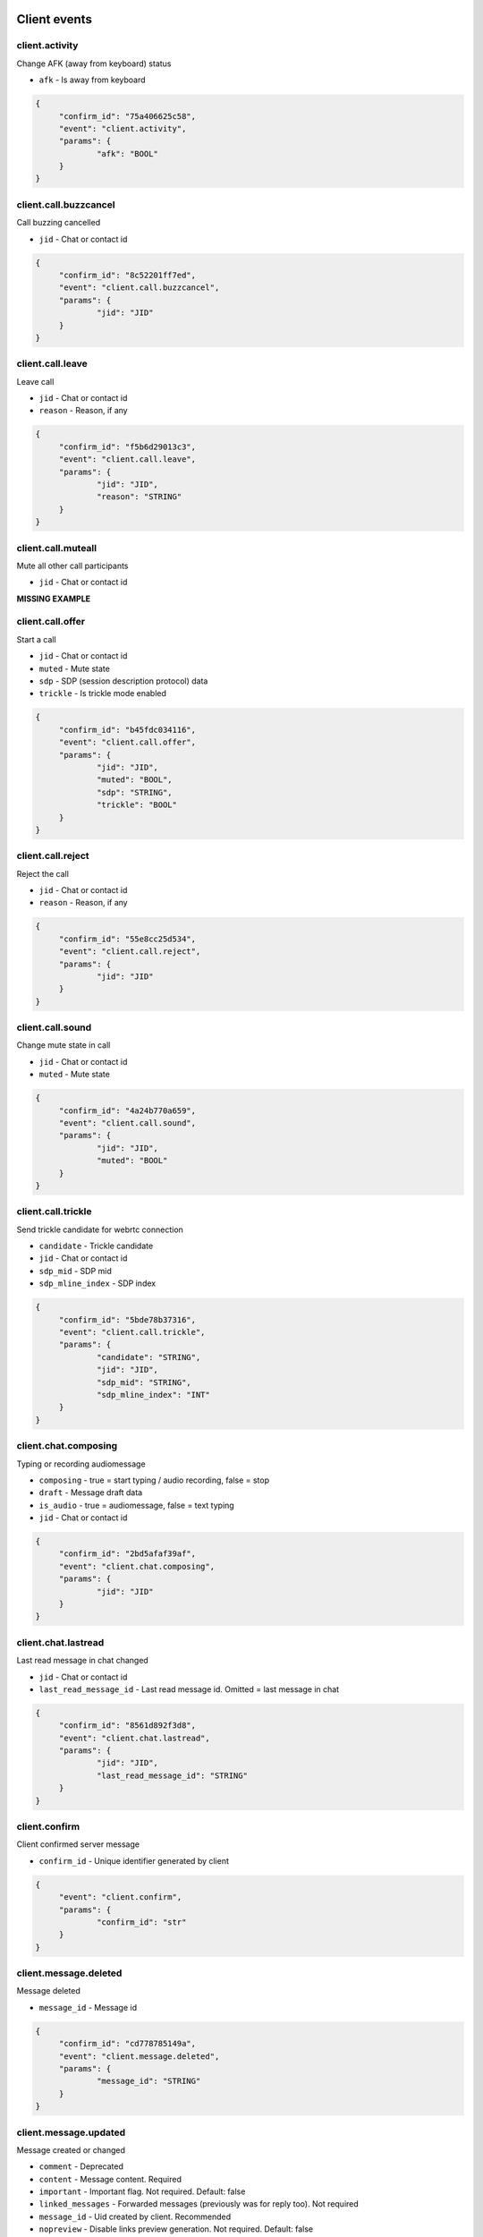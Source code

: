 Client events
======================================

client.activity
----------------------------------------------------------------------------

Change AFK (away from keyboard) status

* ``afk`` - Is away from keyboard

.. code-block:: json
   
   {
   	"confirm_id": "75a406625c58",
   	"event": "client.activity",
   	"params": {
   		"afk": "BOOL"
   	}
   }


client.call.buzzcancel
----------------------------------------------------------------------------

Call buzzing cancelled

* ``jid`` - Chat or contact id

.. code-block:: json
   
   {
   	"confirm_id": "8c52201ff7ed",
   	"event": "client.call.buzzcancel",
   	"params": {
   		"jid": "JID"
   	}
   }


client.call.leave
----------------------------------------------------------------------------

Leave call

* ``jid`` - Chat or contact id
* ``reason`` - Reason, if any

.. code-block:: json
   
   {
   	"confirm_id": "f5b6d29013c3",
   	"event": "client.call.leave",
   	"params": {
   		"jid": "JID",
   		"reason": "STRING"
   	}
   }


client.call.muteall
----------------------------------------------------------------------------

Mute all other call participants

* ``jid`` - Chat or contact id

**MISSING EXAMPLE**

client.call.offer
----------------------------------------------------------------------------

Start a call

* ``jid`` - Chat or contact id
* ``muted`` - Mute state
* ``sdp`` - SDP (session description protocol) data
* ``trickle`` - Is trickle mode enabled

.. code-block:: json
   
   {
   	"confirm_id": "b45fdc034116",
   	"event": "client.call.offer",
   	"params": {
   		"jid": "JID",
   		"muted": "BOOL",
   		"sdp": "STRING",
   		"trickle": "BOOL"
   	}
   }


client.call.reject
----------------------------------------------------------------------------

Reject the call

* ``jid`` - Chat or contact id
* ``reason`` - Reason, if any

.. code-block:: json
   
   {
   	"confirm_id": "55e8cc25d534",
   	"event": "client.call.reject",
   	"params": {
   		"jid": "JID"
   	}
   }


client.call.sound
----------------------------------------------------------------------------

Change mute state in call

* ``jid`` - Chat or contact id
* ``muted`` - Mute state

.. code-block:: json
   
   {
   	"confirm_id": "4a24b770a659",
   	"event": "client.call.sound",
   	"params": {
   		"jid": "JID",
   		"muted": "BOOL"
   	}
   }


client.call.trickle
----------------------------------------------------------------------------

Send trickle candidate for webrtc connection

* ``candidate`` - Trickle candidate
* ``jid`` - Chat or contact id
* ``sdp_mid`` - SDP mid
* ``sdp_mline_index`` - SDP index

.. code-block:: json
   
   {
   	"confirm_id": "5bde78b37316",
   	"event": "client.call.trickle",
   	"params": {
   		"candidate": "STRING",
   		"jid": "JID",
   		"sdp_mid": "STRING",
   		"sdp_mline_index": "INT"
   	}
   }


client.chat.composing
----------------------------------------------------------------------------

Typing or recording audiomessage

* ``composing`` - true = start typing / audio recording, false = stop
* ``draft`` - Message draft data
* ``is_audio`` - true = audiomessage, false = text typing
* ``jid`` - Chat or contact id

.. code-block:: json
   
   {
   	"confirm_id": "2bd5afaf39af",
   	"event": "client.chat.composing",
   	"params": {
   		"jid": "JID"
   	}
   }


client.chat.lastread
----------------------------------------------------------------------------

Last read message in chat changed

* ``jid`` - Chat or contact id
* ``last_read_message_id`` - Last read message id. Omitted = last message in chat

.. code-block:: json
   
   {
   	"confirm_id": "8561d892f3d8",
   	"event": "client.chat.lastread",
   	"params": {
   		"jid": "JID",
   		"last_read_message_id": "STRING"
   	}
   }


client.confirm
----------------------------------------------------------------------------

Client confirmed server message

* ``confirm_id`` - Unique identifier generated by client

.. code-block:: json
   
   {
   	"event": "client.confirm",
   	"params": {
   		"confirm_id": "str"
   	}
   }


client.message.deleted
----------------------------------------------------------------------------

Message deleted

* ``message_id`` - Message id

.. code-block:: json
   
   {
   	"confirm_id": "cd778785149a",
   	"event": "client.message.deleted",
   	"params": {
   		"message_id": "STRING"
   	}
   }


client.message.updated
----------------------------------------------------------------------------

Message created or changed

* ``comment`` - Deprecated
* ``content`` - Message content. Required
* ``important`` - Important flag. Not required. Default: false
* ``linked_messages`` - Forwarded messages (previously was for reply too). Not required
* ``message_id`` - Uid created by client. Recommended
* ``nopreview`` - Disable links preview generation. Not required. Default: false
* ``old_style_attachment`` - Backward compatibility mode
* ``reply_to`` - Replied to message id. Not required
* ``to`` - Chat, task or contact jid. Required
* ``uploads`` - Message attachments

.. code-block:: json
   
   {
   	"confirm_id": "2694a2864526",
   	"event": "client.message.updated",
   	"params": {
   		"comment": "STRING",
   		"content": {
   			"text": "...",
   			"type": "plain"
   		},
   		"important": "BOOL",
   		"linked_messages": [
   			"STRING"
   		],
   		"message_id": "STRING",
   		"nopreview": "BOOL",
   		"to": "JID"
   	}
   }


client.ping
----------------------------------------------------------------------------

Empty message for checking server connection


.. code-block:: json
   
   {
   	"confirm_id": "8aad294579b8",
   	"event": "client.ping"
   }

Server events
======================================

server.call.answer
----------------------------------------------------------------------------

Call parameters

* ``candidates`` - List of ICE candidates (when trickle = false)
* ``jid`` - Chat or contact id
* ``jsep`` - SDP data
* ``onliners`` - Current call participants
* ``uid`` - Call id

.. code-block:: json
   
   {
       "event": "server.call.answer",
       "params": {
           "candidates": [
               {
                   "candidate": "candidate:2 1 tcp 1019216383 95.213.181.86 0 typ host tcptype active",
                   "sdpMLineIndex": 0
               }
           ],
           "jid": "g-3f7e2a85-49f5-4586-8229-d9c52813dcb2",
           "jsep": {
               "sdp": ".....SDP....",
               "type": "answer"
           },
           "onliners": [
               {
                   "devices": [
                       {
                           "browser": null,
                           "muted": true
                       },
                       {
                           "browser": null,
                           "muted": true
                       }
                   ],
                   "jid": "d-ef53637c-f44c-4f49-9ffb-05436eb995ce",
                   "muted": true
               }
           ]
       }
   }


server.call.buzz
----------------------------------------------------------------------------

Call buzzing

* ``actor`` - Short call creator information
* ``buzz_timeout`` - Number of seconds for stop buzzing
* ``chat`` - Short chat information
* ``display_name`` - Chat title
* ``icons`` - Chat icons
* ``jid`` - Chat or contact id
* ``team`` - Deprecated
* ``teaminfo`` - Short team information
* ``uid`` - Call id

.. code-block:: json
   
   {
       "event": "server.call.buzz",
       "params": {
           "display_name": "имя фамилия",
           "icons": {
               "lg": {
                   "height": 512,
                   "url": "http://127.0.0.1:8000/static/tada-bots/systembot512.png",
                   "width": 512
               },
               "sm": {
                   "height": 256,
                   "url": "http://127.0.0.1:8000/static/tada-bots/systembot256.png",
                   "width": 256
               }
           },
           "jid": "g-3f7e2a85-49f5-4586-8229-d9c52813dcb2",
           "team": "6aefcf3b-e61c-4f35-8b5b-9d762a6a6cf9"
       }
   }


server.call.buzzcancel
----------------------------------------------------------------------------

Call cancelled on buzzing

* ``jid`` - Chat or contact id
* ``team`` - Team id
* ``uid`` - Call id

.. code-block:: json
   
   {
       "event": "server.call.buzzcancel",
       "params": {
           "jid": "d-0bdfbbf5-abfa-4ed2-9f98-991d5bb80127",
           "team": "848cc926-3048-44b3-a9ba-3195a394351d"
       }
   }


server.call.checkfingerprint
----------------------------------------------------------------------------

Experimental function

* ``fingerprint`` - DOCUMENTATION MISSING

**MISSING EXAMPLE**

server.call.leave
----------------------------------------------------------------------------

Participant leave a call

* ``jid`` - Chat or contact id
* ``uid`` - Call uid

**MISSING EXAMPLE**

server.call.muteall
----------------------------------------------------------------------------

All participants in call muted

* ``jid`` - Chat or contact id
* ``muted`` - Mute state

**MISSING EXAMPLE**

server.call.reject
----------------------------------------------------------------------------

Call rejected

* ``jid`` - Chat or contact id
* ``reason`` - Reason, if any
* ``uid`` - Call id

**MISSING EXAMPLE**

server.call.restart
----------------------------------------------------------------------------

Call restarted

* ``jid`` - Chat or contact id
* ``team`` - Team id
* ``uid`` - Call id

**MISSING EXAMPLE**

server.call.sound
----------------------------------------------------------------------------

Mute/unmute call participant

* ``jid`` - Chat or contact id
* ``muted`` - Mute state

**MISSING EXAMPLE**

server.call.state
----------------------------------------------------------------------------

Call participant number or parameters changed

* ``audiorecord`` - Call record enabled
* ``buzz`` - Call buzzing
* ``finish`` - Call finish, if any
* ``jid`` - Chat or contact id
* ``onliners`` - Call participants
* ``start`` - Call start, if any
* ``timestamp`` - Event start. FIXME: why not gentime?
* ``uid`` - Call id

.. code-block:: json
   
   {
       "event": "server.call.state",
       "params": {
           "audiorecord": true,
           "buzz": false,
           "finish": null,
           "jid": "g-3f7e2a85-49f5-4586-8229-d9c52813dcb2",
           "onliners": [
               {
                   "devices": [
                       {
                           "muted": false,
                           "useragent": "Chrome"
                       }
                   ],
                   "jid": "d-d6de9748-0bcd-4145-b1ce-3d7f41c1c26f",
                   "muted": false
               }
           ],
           "start": "2019-09-27T01:01:35.264095Z"
       }
   }


server.call.talking
----------------------------------------------------------------------------

Someone talks in call

* ``actor`` - Actor id
* ``jid`` - Chat or contact id
* ``talking`` - Is talking

.. code-block:: json
   
   {
       "event": "server.call.talking",
       "params": {
           "_level": null,
           "actor": "d-bd500a50-3a38-44d1-a43c-fb1a48e1a79e",
           "jid": "d-bd500a50-3a38-44d1-a43c-fb1a48e1a79e",
           "talking": true
       }
   }


server.chat.composing
----------------------------------------------------------------------------

Someone typing or recording audiomessage in chat

* ``actor`` - Actor id
* ``composing`` - true = start typing / audio recording, false = stop
* ``is_audio`` - true = audiomessage, false = text typing
* ``jid`` - Chat or contact id
* ``valid_until`` - Composing event max lifetime

.. code-block:: json
   
   {
       "event": "server.chat.composing",
       "params": {
           "actor": "d-bd500a50-3a38-44d1-a43c-fb1a48e1a79e",
           "composing": true,
           "is_audio": false,
           "jid": "d-bd500a50-3a38-44d1-a43c-fb1a48e1a79e"
       }
   }


server.chat.deleted
----------------------------------------------------------------------------

Chat deleted

* ``badge`` - Total number of unreads
* ``chats`` - List of deleted chats
* ``team_unread`` - Current team counters

.. code-block:: json
   
   {
       "event": "server.chat.deleted",
       "params": {
           "badge": 449,
           "chats": [
               {
                   "chat_type": "group",
                   "gentime": 1569546094920474368,
                   "is_archive": true,
                   "jid": "g-3f7e2a85-49f5-4586-8229-d9c52813dcb2"
               }
           ],
           "team_unread": {
               "direct": {
                   "chats": 1,
                   "messages": 31
               },
               "group": {
                   "chats": 0,
                   "messages": 0
               },
               "task": {
                   "chats": 1,
                   "messages": 1
               }
           }
       }
   }


server.chat.draft
----------------------------------------------------------------------------

Changed draft message in chan

* ``draft`` - Draft text
* ``draft_num`` - Draft version. TODO: use gentime instead
* ``jid`` - Chat or contact id

**MISSING EXAMPLE**

server.chat.lastread
----------------------------------------------------------------------------

Changed last read message in chat

* ``badge`` - Total number of unreads
* ``chats`` - Chat counters
* ``team_unread`` - Current team counters

.. code-block:: json
   
   {
       "event": "server.chat.lastread",
       "params": {
           "badge": 0,
           "chats": [
               {
                   "chat_type": "direct",
                   "gentime": 1569546084300075149,
                   "jid": "d-2a9d8c43-41d1-479c-9c8c-f029f799a724",
                   "last_read_message_id": "f4f1f09c-f978-4b54-a321-b4c82604010d",
                   "num_unread": 0,
                   "num_unread_notices": 0
               }
           ],
           "team_unread": {
               "direct": {
                   "chats": 0,
                   "messages": 0
               },
               "group": {
                   "chats": 0,
                   "messages": 0
               },
               "task": {
                   "chats": 0,
                   "messages": 0
               }
           }
       }
   }


server.chat.updated
----------------------------------------------------------------------------

Chat created or updated

* ``badge`` - Total number of unreads
* ``chats`` - Chat counters
* ``team_unread`` - Current team counters

.. code-block:: json
   
   {
       "event": "server.chat.updated",
       "params": {
           "badge": 449,
           "chats": [
               {
                   "can_call": true,
                   "can_send_message": true,
                   "chat_type": "group",
                   "counters_enabled": true,
                   "created": "2019-09-18T00:00:06.105362Z",
                   "default_for_all": true,
                   "description": "Сюда автоматически попадают все участники команды",
                   "display_name": "Общий чат",
                   "gentime": 1568764808134709248,
                   "icons": {
                       "stub": "http://127.0.0.1:8000/u/f0769a/%D0%9E%D1%87/256.png"
                   },
                   "jid": "g-82d6c0d4-8921-4519-abb3-02f17373112f",
                   "notifications_enabled": true,
                   "num_members": 32,
                   "public": true,
                   "status": "member"
               }
           ],
           "team_unread": {
               "direct": {
                   "chats": 1,
                   "messages": 31
               },
               "group": {
                   "chats": 0,
                   "messages": 0
               },
               "task": {
                   "chats": 1,
                   "messages": 1
               }
           }
       }
   }


server.confirm
----------------------------------------------------------------------------

Server confirmed client message

* ``confirm_id`` - Unique id generated by server

.. code-block:: json
   
   {
   	"event": "server.confirm",
   	"params": {
   		"confirm_id": "b8b2ccd6-35a6-408f-a591-c696a9f9e73e"
   	}
   }


server.contact.updated
----------------------------------------------------------------------------

Contact created or updated

* ``contacts`` - Contact info

.. code-block:: json
   
   {
       "event": "server.contact.updated",
       "params": {
           "contacts": [
               {
                   "can_add_to_group": true,
                   "can_call": true,
                   "can_create_task": true,
                   "can_send_message": true,
                   "changeable_fields": [],
                   "contact_email": "",
                   "contact_phone": "+75550000031",
                   "display_name": "Контакт №32",
                   "icons": {
                       "stub": "http://127.0.0.1:8000/u/8e88eb/32/256.png"
                   },
                   "jid": "d-a792832a-d9f6-4bbc-b545-f2800e329c8c",
                   "last_activity": null,
                   "role": "",
                   "sections": [],
                   "status": "member"
               }
           ]
       }
   }


server.debug
----------------------------------------------------------------------------

Debug message

* ``text`` - Debug message

**MISSING EXAMPLE**

server.login
----------------------------------------------------------------------------

Login from other device

* ``device_name`` - Device name

.. code-block:: json
   
   {
       "event": "server.login",
       "params": {
           "device_name": "(unknown device)"
       }
   }


server.message.push
----------------------------------------------------------------------------

Push replacement for desktop application

* ``chat`` - Chat id
* ``click_action`` - Url opened on click
* ``created`` - Message creation iso datetime
* ``icon_url`` - Absolute url to push icon
* ``message`` - Push body
* ``message_id`` - Message id
* ``sender`` - Sender contact id
* ``subtitle`` - Push subtitle
* ``tag`` - Push tag (for join pushes)
* ``team`` - Team uid
* ``title`` - Push title

**MISSING EXAMPLE**

server.message.received
----------------------------------------------------------------------------

Message received by someone in chat

* ``messages`` - received message data

.. code-block:: json
   
   {
       "event": "server.message.received",
       "params": {
           "messages": [
               {
                   "chat": "t-be962c01-14ae-4c59-aeb0-f0ff5cffab74",
                   "message_id": "e0fca4c2-0d17-4317-96cd-703c2ca781e4",
                   "num_received": 0,
                   "received": false
               }
           ]
       }
   }


server.message.updated
----------------------------------------------------------------------------

Chat message created, updated or deleted

* ``badge`` - Total number of unreads, if changed
* ``chat_counters`` - Chat counters
* ``delayed`` - true = silently message update, false = new message
* ``messages`` - Messages data
* ``team_unread`` - Current team counters

.. code-block:: json
   
   {
       "event": "server.message.updated",
       "params": {
           "badge": 51,
           "chat_counters": [
               {
                   "chat_type": "task",
                   "gentime": 1569546093662061959,
                   "jid": "t-be962c01-14ae-4c59-aeb0-f0ff5cffab74",
                   "last_read_message_id": null,
                   "num_unread": 0,
                   "num_unread_notices": 0
               }
           ],
           "delayed": false,
           "messages": [
               {
                   "chat": "t-be962c01-14ae-4c59-aeb0-f0ff5cffab74",
                   "chat_type": "task",
                   "content": {
                       "actor": "d-0b1b2362-fb69-4dd6-8bfb-90c89517168d",
                       "text": "Создана задача для @Контакт_№394: Тест",
                       "title": "Создана задача для @Контакт_№394: Тест",
                       "type": "change"
                   },
                   "created": "2019-09-27T01:01:33.661466Z",
                   "editable_until": "2019-09-28T01:01:33.661466Z",
                   "from": "d-a2d94e8e-74aa-4b0b-b55d-0b4fc1ce07f4",
                   "gentime": 1569546093662061959,
                   "is_first": true,
                   "is_last": true,
                   "message_id": "e0fca4c2-0d17-4317-96cd-703c2ca781e4",
                   "to": "t-be962c01-14ae-4c59-aeb0-f0ff5cffab74"
               }
           ],
           "team_unread": {
               "direct": {
                   "chats": 1,
                   "messages": 51
               },
               "group": {
                   "chats": 0,
                   "messages": 0
               },
               "task": {
                   "chats": 0,
                   "messages": 0
               }
           }
       }
   }


server.online
----------------------------------------------------------------------------

Online team members and current active calls

* ``calls`` - Active calls
* ``contacts`` - Online team members

.. code-block:: json
   
   {
       "event": "server.online",
       "params": {
           "calls": [
               {
                   "jid": "g-3f7e2a85-49f5-4586-8229-d9c52813dcb2"
               }
           ],
           "contacts": [
               {
                   "afk": false,
                   "jid": "d-bd500a50-3a38-44d1-a43c-fb1a48e1a79e",
                   "mobile": false
               }
           ]
       }
   }


server.panic
----------------------------------------------------------------------------

Critical server error

* ``code`` - Error code
* ``debug`` - Debug message

.. code-block:: json
   
   {
   	"event": "server.panic",
   	"params": {
   		"code": "INVALID_TEAM",
   		"debug": null
   	}
   }


server.processing
----------------------------------------------------------------------------

Status of background operation

* ``action`` - Action name
* ``has_error`` - Has error
* ``message`` - Message
* ``num`` - Current processing item
* ``total`` - Total processing items

**MISSING EXAMPLE**

server.remind.deleted
----------------------------------------------------------------------------

Task or group remind deleted

* ``reminds`` - Remind information

.. code-block:: json
   
   {
       "event": "server.remind.deleted",
       "params": {
           "reminds": [
               {
                   "uid": "22018199-c3ae-4a9c-829e-985e975eb62a"
               }
           ]
       }
   }


server.remind.fired
----------------------------------------------------------------------------

Task or group remind fired

* ``reminds`` - Remind information

.. code-block:: json
   
   {
       "event": "server.remind.fired",
       "params": {
           "reminds": [
               {
                   "chat": "t-2c527748-2e00-440e-a625-58121d42fdad",
                   "fire_at": "2019-09-27T11:01:03.428564Z",
                   "uid": "22018199-c3ae-4a9c-829e-985e975eb62a"
               }
           ]
       }
   }


server.remind.updated
----------------------------------------------------------------------------

Task/group remind created or changed

* ``reminds`` - Remind information

.. code-block:: json
   
   {
       "event": "server.remind.updated",
       "params": {
           "reminds": [
               {
                   "chat": "t-2c527748-2e00-440e-a625-58121d42fdad",
                   "fire_at": "2019-09-27T11:01:03.428564Z",
                   "uid": "22018199-c3ae-4a9c-829e-985e975eb62a"
               }
           ]
       }
   }


server.section.deleted
----------------------------------------------------------------------------

Contact section or task project deleted

* ``chat_type`` - Chat type
* ``gentime`` - Deprecated
* ``sections`` - Section/project info

.. code-block:: json
   
   {
       "event": "server.section.deleted",
       "params": {
           "chat_type": "direct",
           "gentime": 1568786364815431424,
           "sections": [
               {
                   "uid": "8daeb4a2-4863-4953-bcf1-c58b84dc5272"
               }
           ]
       }
   }


server.section.updated
----------------------------------------------------------------------------

Contact section or task project created or changed

* ``chat_type`` - Chat type
* ``gentime`` - deprecated
* ``sections`` - Section/project info

.. code-block:: json
   
   {
       "event": "server.section.updated",
       "params": {
           "chat_type": "group",
           "gentime": 1569546093241191168,
           "sections": []
       }
   }


server.tag.deleted
----------------------------------------------------------------------------

Tag deleted

* ``tags`` - Tags info

**MISSING EXAMPLE**

server.tag.updated
----------------------------------------------------------------------------

Tag created or changed

* ``tags`` - Tags info

**MISSING EXAMPLE**

server.team.counters
----------------------------------------------------------------------------

Counters form other teams

* ``badge`` - Total number of unreads
* ``teams`` - Counters

.. code-block:: json
   
   {
       "event": "server.team.counters",
       "params": {
           "teams": [
               {
                   "uid": "b3e92407-41d0-456a-9b1d-3d6b79bfa7d3",
                   "unread": {
                       "direct": {
                           "chats": 1,
                           "messages": 161
                       },
                       "group": {
                           "chats": 0,
                           "messages": 0
                       },
                       "task": {
                           "chats": 1,
                           "messages": 1
                       }
                   }
               },
               {
                   "uid": "8b05a648-d43a-4d17-9a0e-c2a119453494",
                   "unread": {
                       "direct": {
                           "chats": 0,
                           "messages": 0
                       },
                       "group": {
                           "chats": 0,
                           "messages": 0
                       },
                       "task": {
                           "chats": 1,
                           "messages": 1
                       }
                   }
               },
               {
                   "uid": "6aefcf3b-e61c-4f35-8b5b-9d762a6a6cf9",
                   "unread": {
                       "direct": {
                           "chats": 1,
                           "messages": 3
                       },
                       "group": {
                           "chats": 0,
                           "messages": 0
                       },
                       "task": {
                           "chats": 0,
                           "messages": 0
                       }
                   }
               },
               {
                   "uid": "5e854825-d1ac-4b28-a389-f0e8cc3bd675",
                   "unread": {
                       "direct": {
                           "chats": 1,
                           "messages": 1
                       },
                       "group": {
                           "chats": 0,
                           "messages": 0
                       },
                       "task": {
                           "chats": 0,
                           "messages": 0
                       }
                   }
               },
               {
                   "uid": "180b9b6d-ecb0-47aa-8712-33dbd9b4a642",
                   "unread": {
                       "direct": {
                           "chats": 0,
                           "messages": 0
                       },
                       "group": {
                           "chats": 1,
                           "messages": 58
                       },
                       "task": {
                           "chats": 0,
                           "messages": 0
                       }
                   }
               },
               {
                   "uid": "99cabb3b-d4fd-464d-b33d-144b67e3c1df",
                   "unread": {
                       "direct": {
                           "chats": 1,
                           "messages": 127
                       },
                       "group": {
                           "chats": 0,
                           "messages": 0
                       },
                       "task": {
                           "chats": 1,
                           "messages": 1
                       }
                   }
               },
               {
                   "uid": "523e7bdc-e73f-4150-b6b9-656d6178ba51",
                   "unread": {
                       "direct": {
                           "chats": 1,
                           "messages": 63
                       },
                       "group": {
                           "chats": 0,
                           "messages": 0
                       },
                       "task": {
                           "chats": 1,
                           "messages": 1
                       }
                   }
               },
               {
                   "uid": "c9d8a896-a2b6-40a1-869e-2ecc0ef2436b",
                   "unread": {
                       "direct": {
                           "chats": 1,
                           "messages": 31
                       },
                       "group": {
                           "chats": 0,
                           "messages": 0
                       },
                       "task": {
                           "chats": 1,
                           "messages": 1
                       }
                   }
               }
           ]
       }
   }


server.team.deleted
----------------------------------------------------------------------------

Team archived

* ``teams`` - Teams info

.. code-block:: json
   
   {
       "event": "server.team.deleted",
       "params": {
           "teams": [
               {
                   "is_archive": true,
                   "uid": "c9d8a896-a2b6-40a1-869e-2ecc0ef2436b"
               }
           ]
       }
   }


server.team.updated
----------------------------------------------------------------------------

Team created or changed

* ``teams`` - DOCUMENTATION MISSING

.. code-block:: json
   
   {
       "event": "server.team.updated",
       "params": {
           "teams": [
               {
                   "can_manage_sections": true,
                   "default_task_deadline": "18:00:00",
                   "icons": {
                       "stub": "http://127.0.0.1:8000/u/f0769a/00/256.png"
                   },
                   "last_active": false,
                   "max_message_update_age": 86400,
                   "me": {
                       "alt_send": false,
                       "can_add_to_group": true,
                       "can_create_task": true,
                       "can_delete": true,
                       "changeable_fields": [
                           "alt_send",
                           "contact_email",
                           "contact_mshort_view",
                           "contact_phone",
                           "contact_short_view",
                           "contact_show_archived",
                           "debug_show_activity",
                           "default_lang",
                           "family_name",
                           "given_name",
                           "group_mshort_view",
                           "group_notifications_enabled",
                           "group_short_view",
                           "icons",
                           "phone",
                           "role",
                           "task_mshort_view",
                           "task_notifications_enabled",
                           "task_short_view",
                           "unread_first"
                       ],
                       "contact_email": "",
                       "contact_mshort_view": false,
                       "contact_phone": "+75550000001",
                       "contact_short_view": false,
                       "contact_show_archived": false,
                       "debug_show_activity": false,
                       "default_lang": null,
                       "display_name": "Контакт №2",
                       "family_name": "№2",
                       "given_name": "Контакт",
                       "group_mshort_view": false,
                       "group_notifications_enabled": true,
                       "group_short_view": false,
                       "icons": {
                           "stub": "http://127.0.0.1:8000/u/63bed3/%D0%9A%E2%84%96/256.png"
                       },
                       "jid": "d-bd500a50-3a38-44d1-a43c-fb1a48e1a79e",
                       "last_activity": null,
                       "role": "",
                       "sections": [],
                       "status": "member",
                       "task_mshort_view": false,
                       "task_notifications_enabled": true,
                       "task_short_view": false,
                       "unread_first": false
                   },
                   "name": "T-32 2019-09-18 00:00:05.603182+00:00",
                   "need_confirmation": true,
                   "uid": "c9d8a896-a2b6-40a1-869e-2ecc0ef2436b",
                   "unread": {
                       "direct": {
                           "chats": 1,
                           "messages": 31
                       },
                       "group": {
                           "chats": 0,
                           "messages": 0
                       },
                       "task": {
                           "chats": 1,
                           "messages": 1
                       }
                   }
               }
           ]
       }
   }


server.time
----------------------------------------------------------------------------

Current server time

* ``time`` - Current time

.. code-block:: json
   
   {
       "event": "server.time",
       "params": {
           "time": "2019-09-27T01:01:33.216665Z"
       }
   }


server.uisettings
----------------------------------------------------------------------------

Part of UI settings changed


.. code-block:: json
   
   {
   	"last-tab": 91238475
   }


server.upload.updated
----------------------------------------------------------------------------

Upload object created or changed

* ``uploads`` - Uploads data

**MISSING EXAMPLE**

server.warning
----------------------------------------------------------------------------

Something went wrong with client message

* ``message`` - Message
* ``orig`` - Debug information

.. code-block:: json
   
   {
   	"event": "server.warning",
   	"params": {
   		"message": "unknown event: client.deeeeeaddddbeeeeeef",
   		"orig": {
   			"confirm_id": "c6280a82ed1c",
   			"event": "client.deeeeeaddddbeeeeeef"
   		}
   	}
   }

